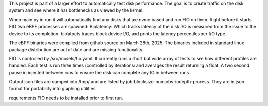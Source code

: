 .. These are the Travis-CI and Coveralls badges for your repository. Replace
   your *github_repository* and uncomment these lines by removing the leading
   two dots.

.. .. image:: https://travis-ci.org/*github_repository*.svg?branch=master
    :target: https://travis-ci.org/*github_repository*

.. .. image:: https://coveralls.io/repos/github/*github_repository*/badge.svg?branch=master
    :target: https://coveralls.io/github/*github_repository*?branch=master


This project is part of a larger effort to automatically test disk performance. The goal is to create traffic
on the disk system and see where it has bottlenecks as viewed by the kernel. 

When main.py in run it will automatically find any disks that are nvme based and run FIO on them. 
Right before it starts FIO two eBPF processes are spawned: 
Biolatency: Which tracks latency of the disk I/O is measured from the issue to the device to its
completion.
biolatpcts traces block device I/O, and prints the latency percentiles per I/O type.

The eBPF binaries were complied from github source on March 28th, 2025. The binaries included in standard linux package
distribution are out of date and are missing functionality.  

FIO is controlled by /src/models/fio.yaml. It currently runs a short but wide array of tests to see how different profiles are handled.
Each test is run three times (controlled by iterations) and averages the result returning a float. A two second pause in injected
between runs to ensure the disk can complete any IO in between runs.  

Output json files are dumped into /tmp/ and are listed by job-blocksize-numjobs-iodepth-process. They are in json format for portability
into graphing utilities. 

requirements
FIO needs to be installed prior to first run.